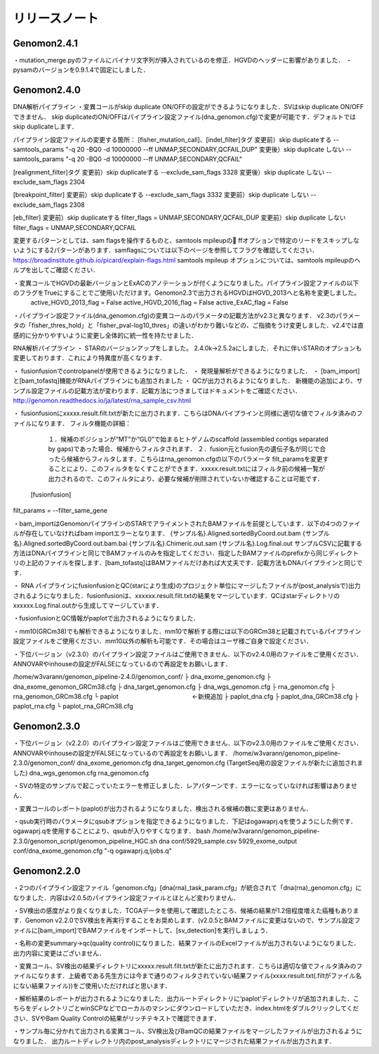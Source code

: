 

リリースノート
-------------------


Genomon2.4.1
^^^^^^^^^^^^
・mutation_merge.pyのファイルにバイナリ文字列が挿入されているのを修正．HGVDのヘッダーに影響がありました．
・pysamのバージョンを0.9.1.4で固定にしました．

Genomon2.4.0
^^^^^^^^^^^^

DNA解析パイプライン
・変異コールがskip duplicate ON/OFFの設定ができるようになりました．SVはskip duplicate ON/OFFできません． skip duplicateのON/OFFはパイプライン設定ファイル(dna_genomon.cfg)で変更が可能です．デフォルトではskip duplicateします．  

パイプライン設定ファイルの変更する箇所：  
[fisher_mutation_call]、[indel_filter]タグ  
変更前）skip duplicateする  
--samtools_params "-q 20 -BQ0 -d 10000000 --ff UNMAP,SECONDARY,QCFAIL,DUP"  
変更後）skip duplicate しない  
--samtools_params "-q 20 -BQ0 -d 10000000 --ff UNMAP,SECONDARY,QCFAIL"  

[realignment_filter]タグ  
変更前）skip duplicateする  
--exclude_sam_flags 3328  
変更後）skip duplicate しない  
--exclude_sam_flags 2304  

[breakpoint_filter]  
変更前）skip duplicateする  
--exclude_sam_flags 3332  
変更前）skip duplicate しない  
--exclude_sam_flags 2308  

[eb_filter]
変更前）skip duplicateする  
filter_flags = UNMAP,SECONDARY,QCFAIL,DUP  
変更前）skip duplicate しない  
filter_flags = UNMAP,SECONDARY,QCFAIL  

変更するパターンとしては、sam flagsを操作するものと、samtools mpileupの ffオプションで特定のリードをスキップしないようにする2パターンがあります．samflagsについては以下のページを参照してフラグを確認してください．  
https://broadinstitute.github.io/picard/explain-flags.html  
samtools mpileup オプションについては、samtools mpileupのヘルプを出してご確認ください．  

・変異コールでHGVDの最新バージョンとExACのアノテーションが付くようになりました。パイプライン設定ファイルの以下のフラグをTrueにすることでご使用いただけます。Genomon2.3で出力されるHGVDはHGVD_2013へと名称を変更しました。
    active_HGVD_2013_flag = False
    active_HGVD_2016_flag = False
    active_ExAC_flag = False

・パイプライン設定ファイル(dna_genomon.cfg)の変異コールのパラメータの記載方法がv2.3と異なります． v2.3のパラメータの「fisher_thres_hold」と「fisher_pval-log10_thres」の違いがわかり難いなどの、ご指摘をうけ変更しました．v2.4では直感的に分かりやすいように変更し全体的に統一性を持たせました．
 
RNA解析パイプライン
・	STARのバージョンアップをしました。
2.4.0k→2.5.2aにしました．それに伴いSTARのオプションも変更しております．これにより特異度が高くなります．

・	fusionfusionでcontrolpanelが使用できるようになりました．
・	発現量解析ができるようになりました．
・	[bam_import]と[bam_tofastq]機能がRNAパイプラインにも追加されました
・	QCが出力されるようになりました．
新機能の追加により、サンプル設定ファイルの記載方法が変わります．記載方法につきましてはドキュメントをご確認ください．
http://genomon.readthedocs.io/ja/latest/rna_sample_csv.html

・	fusionfusionにxxxxx.result.filt.txtが新たに出力されます．こちらはDNAパイプラインと同様に適切な値でフィルタ済みのファイルになります．
フィルタ機能の詳細：
  １．候補のポジションが“MT”か“GL0”で始まるヒトゲノムのscaffold  (assembled contigs separated by gaps)であった場合、候補からフィルタされます．
  ２．fusion元とfusion先の遺伝子名が同じで合ったら候補からフィルタします．こちらはrna_genomon.cfgの以下のパラメータ filt_paramsを変更することにより、このフィルタをなくすことができます．xxxxx.result.txtにはフィルタ前の候補一覧が出力されるので、このフィルタにより、必要な候補が削除されていないか確認することは可能です．
 [fusionfusion]
filt_params = --filter_same_gene

・bam_importはGenomonパイプラインのSTARでアライメントされたBAMファイルを前提としています．以下の4つのファイルが存在していなければbam importエラーとなります．
{サンプル名}.Aligned.sortedByCoord.out.bam
{サンプル名}.Aligned.sortedByCoord.out.bam.bai
{サンプル名}.Chimeric.out.sam
{サンプル名}.Log.final.out
サンプルCSVに記載する方法はDNAパイプラインと同じでBAMファイルのみを指定してください．指定したBAMファイルのprefixから同じディレクトリの上記のファイルを探します．[bam_tofastq]はBAMファイルだけあれば大丈夫です．記載方法もDNAパイプラインと同じです．

・ RNA パイプラインにfusionfusionとQC(starにより生成)のプロジェクト単位にマージしたファイルが(post_analysisで)出力されるようになりました．fusionfusionは、xxxxxx.result.filt.txtの結果をマージしています．QCはstarディレクトリのxxxxxx.Log.final.outから生成してマージしています． 

・fusionfusionとQC情報がpaplotで出力されるようになりました． 

・mm10(GRCm38)でも解析できるようになりました．mm10で解析する際には以下のGRCm38と記載されているパイプライン設定ファイルをご使用ください．mm10以外の解析も可能です．その場合はユーザ様ご自身で設定ください．

・下位バージョン（v2.3.0）のパイプライン設定ファイルはご使用できません．以下のv2.4.0用のファイルをご使用ください．ANNOVARやinhouseの設定がFALSEになっているので再設定をお願いします．

/home/w3varann/genomon_pipeline-2.4.0/genomon_conf/
├ dna_exome_genomon.cfg
├ dna_exome_genomon_GRCm38.cfg
├ dna_target_genomon.cfg
├ dna_wgs_genomon.cfg
├ rna_genomon.cfg
├ rna_genomon_GRCm38.cfg
└ paplot　　　　　　　　　　　　←新規追加
├ paplot_dna.cfg
├ paplot_dna_GRCm38.cfg
├ paplot_rna.cfg
└ paplot_rna_GRCm38.cfg


Genomon2.3.0
^^^^^^^^^^^^

・下位バージョン（v2.2.0）のパイプライン設定ファイルはご使用できません．以下のv2.3.0用のファイルをご使用ください．ANNOVARやinhouseの設定がFALSEになっているので再設定をお願いします．
/home/w3varann/genomon_pipeline-2.3.0/genomon_conf/
dna_exome_genomon.cfg
dna_target_genomon.cfg (TargetSeq用の設定ファイルが新たに追加されました)
dna_wgs_genomon.cfg
rna_genomon.cfg

・SVの特定のサンプルで起こっていたエラーを修正しました．レアパターンです．エラーになっていなければ影響はありません．

・変異コールのレポート(paplot)が出力されるようになりました．検出される候補の数に変更はありません．

・qsub実行時のパラメータにqsubオプションを指定できるようになりました．下記はogawaprj.qを使うようにした例です．ogawaprj.qを使用することにより、qsubが入りやすくなります．
bash /home/w3varann/genomon_pipeline-2.3.0/genomon_script/genomon_pipeline_HGC.sh dna conf/5929_sample.csv 5929_exome_output conf/dna_exome_genomon.cfg "-q ogawaprj.q,ljobs.q"


Genomon2.2.0
^^^^^^^^^^^^

・2つのパイプライン設定ファイル「genomon.cfg」[dna(rna)_task_param.cfg」が統合されて「dna(rna)_genomon.cfg」になりました．内容はv2.0.5のパイプライン設定ファイルとほとんど変わりません．

・SV検出の感度がより良くなりました．TCGAデータを使用して確認したところ、候補の結果が1.2倍程度増えた癌種もあります．Genomon v2.2.0でSV検出を再実行することをお奨めします．(v2.0.5とBAMファイルに変更はないので、サンプル設定ファイルに[bam_import]でBAMファイルをインポートして、[sv_detection]を実行しましょう．

・名称の変更summary→qc(quality control)になりました．結果ファイルのExcelファイルが出力されないようになりました．出力内容に変更はございません．

・変異コール、SV検出の結果ディレクトリにxxxxx.result.filt.txtが新たに出力されます．こちらは適切な値でフィルタ済みのファイルになります．上級者である先生方には今まで通りのフィルタされていない結果ファイル(xxxx.result.txt(.filtがファイル名にない結果ファイル))をご使用いただければと思います．

・解析結果のレポートが出力されるようになりました．出力ルートディレクトリに‘paplot’ディレクトリが追加されました．こちらをディレクトリごとwinSCPなどでローカルのマシンにダウンロードしていただき、index.htmlをダブルクリックしてください．SVやBam Quality Controlの結果がリッチテキストで確認できます．

・サンプル毎に分かれて出力される変異コール、SV検出及びBamQCの結果ファイルをマージしたファイルが出力されるようになりました． 出力ルートディレクトリ内のpost_analysisディレクトリにマージされた結果ファイルが出力されます．

